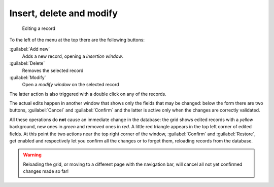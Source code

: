 .. -*- coding: utf-8 -*-
.. :Progetto:  SoL
.. :Creato:    gio 30 gen 2014 09:19:03 CET
.. :Autore:    Lele Gaifax <lele@metapensiero.it>
.. :Licenza:   GNU General Public License version 3 or later
..

Insert, delete and modify
-------------------------

.. figure:: modify.png
   :figclass: float-right

   Editing a record

.. _standard actions:

To the left of the menu at the top there are the following buttons:

:guilabel:`Add new`
  Adds a new record, opening a `insertion window`.

:guilabel:`Delete`
  Removes the selected record

:guilabel:`Modify`
  Open a `modify window` on the selected record

The latter action is also triggered with a double click on any of the
records.

The actual edits happen in another window that shows only the fields
that may be changed: below the form there are two buttons,
:guilabel:`Cancel` and :guilabel:`Confirm` and the latter is active
only when the changes are correctly validated.

All these operations do **not** cause an immediate change in the
database: the grid shows edited records with a *yellow* background,
new ones in *green* and removed ones in *red*. A little red triangle
appears in the top left corner of edited fields. At this point the two
actions near the top right corner of the window, :guilabel:`Confirm`
and :guilabel:`Restore`, get enabled and respectively let you confirm
all the changes or to forget them, reloading records from the
database.

.. warning:: Reloading the grid, or moving to a different page with
             the navigation bar, will cancel all not yet confirmed
             changes made so far!
